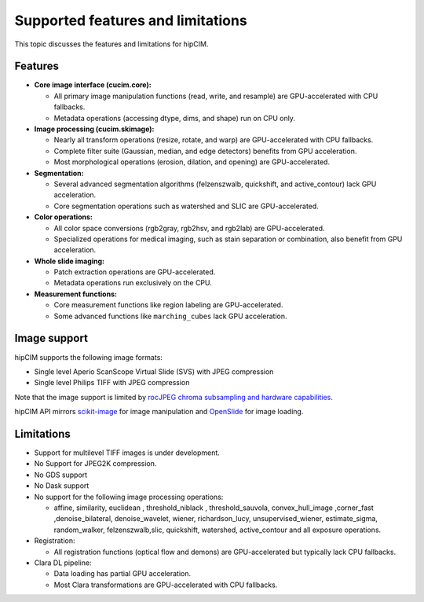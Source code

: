 .. meta::
   :description: The hipCIM library is a robust open-source solution developed to significantly accelerate computer vision and image processing capabilities
   :keywords: ROCm-LS, life sciences, hipCIM installation

.. _supported-features:

***********************************
Supported features and limitations
***********************************

This topic discusses the features and limitations for hipCIM.

Features
---------

- **Core image interface (cucim.core):**

  - All primary image manipulation functions (read, write, and resample) are GPU-accelerated with CPU fallbacks.

  - Metadata operations (accessing dtype, dims, and shape) run on CPU only.

- **Image processing (cucim.skimage):**

  - Nearly all transform operations (resize, rotate, and warp) are GPU-accelerated with CPU fallbacks.

  - Complete filter suite (Gaussian, median, and edge detectors) benefits from GPU acceleration.

  - Most morphological operations (erosion, dilation, and opening) are GPU-accelerated.

- **Segmentation:**

  - Several advanced segmentation algorithms (felzenszwalb, quickshift, and active_contour) lack GPU acceleration.

  - Core segmentation operations such as watershed and SLIC are GPU-accelerated.

- **Color operations:**

  - All color space conversions (rgb2gray, rgb2hsv, and rgb2lab) are GPU-accelerated.

  - Specialized operations for medical imaging, such as stain separation or combination, also benefit from GPU acceleration.

- **Whole slide imaging:**

  - Patch extraction operations are GPU-accelerated.

  - Metadata operations run exclusively on the CPU.

- **Measurement functions:**

  - Core measurement functions like region labeling are GPU-accelerated.

  - Some advanced functions like ``marching_cubes`` lack GPU acceleration.

Image support
--------------

hipCIM supports the following image formats:

- Single level Aperio ScanScope Virtual Slide (SVS) with JPEG compression

- Single level Philips TIFF with JPEG compression

Note that the image support is limited by `rocJPEG chroma subsampling and hardware capabilities <https://rocm.docs.amd.com/projects/rocJPEG/en/latest/reference/rocjpeg-formats-and-architectures.html>`_.

hipCIM API mirrors `scikit-image <https://scikit-image.org/>`_ for image manipulation and `OpenSlide <https://openslide.org/>`_ for image loading.

Limitations
------------

- Support for multilevel TIFF images is under development.

- No Support for JPEG2K compression.

- No GDS support

- No Dask support

- No support for the following image processing operations:

  - affine, similarity, euclidean , threshold_niblack , threshold_sauvola, convex_hull_image ,corner_fast ,denoise_bilateral, denoise_wavelet, wiener, richardson_lucy, unsupervised_wiener, estimate_sigma, random_walker, felzenszwalb,slic, quickshift, watershed, active_contour and all exposure operations.

- Registration:

  - All registration functions (optical flow and demons) are GPU-accelerated but typically lack CPU fallbacks.

- Clara DL pipeline:

  - Data loading has partial GPU acceleration.

  - Most Clara transformations are GPU-accelerated with CPU fallbacks.
